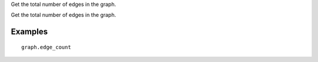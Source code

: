 Get the total number of edges in the graph.

Get the total number of edges in the graph.

Examples
--------
::

    graph.edge_count


